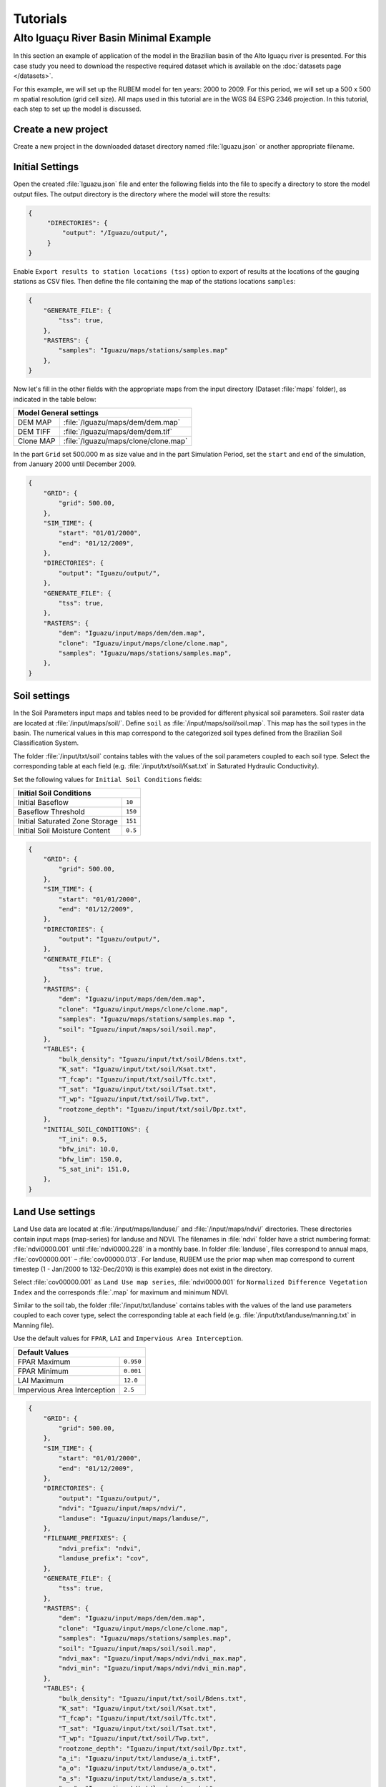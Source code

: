 Tutorials
=========

Alto Iguaçu River Basin Minimal Example
----------------------------------------

In this section an example of application of the model in the Brazilian basin of the Alto Iguaçu river is presented. For this case study you need to download the respective required dataset which is available on the :doc:`datasets page </datasets>`.

For this example, we will set up the RUBEM model for ten years: 2000 to 2009. For this period, we will set up a 500 x 500 m spatial resolution (grid cell size). All maps used in this tutorial are in the WGS 84 ESPG 2346 projection. In this tutorial, each step to set up the model is discussed. 

Create a new project
`````````````````````

Create a new project in the downloaded dataset directory named :file:`Iguazu.json` or another appropriate filename. 
 
.. _initial-settings:

Initial Settings
````````````````

Open the created :file:`Iguazu.json` file and enter the following fields into the file to specify a directory to store the model output files. The output directory is the directory where the model will store the results:

.. code-block:: json

   {
        "DIRECTORIES": {
            "output": "/Iguazu/output/",
        }
   }

Enable ``Export results to station locations (tss)`` option to export of results at the locations of the gauging stations as CSV files. Then define the file containing the map of the stations locations ``samples``:

.. code-block:: json

    {    
        "GENERATE_FILE": {
            "tss": true,
        },
        "RASTERS": {
            "samples": "Iguazu/maps/stations/samples.map"
        },
    }

Now let's fill in the other fields with the appropriate maps from the input directory (Dataset :file:`maps` folder), as indicated in the table below:

+----------------------------------------------------------+
| Model General settings                                   |
+===========+==============================================+
| DEM MAP   | :file:`/Iguazu/maps/dem/dem.map`             |
+-----------+----------------------------------------------+
| DEM TIFF  | :file:`/Iguazu/maps/dem/dem.tif`             |
+-----------+----------------------------------------------+
| Clone MAP | :file:`/Iguazu/maps/clone/clone.map`         |
+-----------+----------------------------------------------+

In the part ``Grid`` set 500.000 m as size value and in the part Simulation Period, set the ``start`` and ``end`` of the simulation, from January 2000 until December 2009.

.. code-block:: json

    {
        "GRID": {
            "grid": 500.00,
        },
        "SIM_TIME": {
            "start": "01/01/2000",
            "end": "01/12/2009",
        },
        "DIRECTORIES": {
            "output": "Iguazu/output/",
        },
        "GENERATE_FILE": {
            "tss": true,
        },
        "RASTERS": {
            "dem": "Iguazu/input/maps/dem/dem.map",
            "clone": "Iguazu/input/maps/clone/clone.map",
            "samples": "Iguazu/maps/stations/samples.map",
        },
    }

Soil settings
``````````````

In the Soil Parameters input maps and tables need to be provided for different physical soil parameters. Soil raster data are located at :file:`/input/maps/soil/`. Define ``soil`` as :file:`/input/maps/soil/soil.map`. This map has the soil types in the basin. The numerical values in this map correspond to the categorized soil types defined from the Brazilian Soil Classification System. 

The folder :file:`/input/txt/soil` contains tables with the values of the soil parameters coupled to each soil type. Select the corresponding table at each field (e.g. :file:`/input/txt/soil/Ksat.txt` in Saturated Hydraulic Conductivity). 

Set the following values for ``Initial Soil Conditions`` fields:

+------------------------------------------+
| Initial Soil Conditions                  |
+================================+=========+
| Initial Baseflow               | ``10``  |
+--------------------------------+---------+
| Baseflow Threshold             | ``150`` |
+--------------------------------+---------+
| Initial Saturated Zone Storage | ``151`` |
+--------------------------------+---------+
| Initial Soil Moisture Content  | ``0.5`` |
+--------------------------------+---------+

.. code-block:: json

    {
        "GRID": {
            "grid": 500.00,
        },
        "SIM_TIME": {
            "start": "01/01/2000",
            "end": "01/12/2009",
        },
        "DIRECTORIES": {
            "output": "Iguazu/output/",
        },
        "GENERATE_FILE": {
            "tss": true,
        },
        "RASTERS": {
            "dem": "Iguazu/input/maps/dem/dem.map",
            "clone": "Iguazu/input/maps/clone/clone.map",
            "samples": "Iguazu/maps/stations/samples.map ",
            "soil": "Iguazu/input/maps/soil/soil.map",
        },
        "TABLES": {
            "bulk_density": "Iguazu/input/txt/soil/Bdens.txt",
            "K_sat": "Iguazu/input/txt/soil/Ksat.txt",
            "T_fcap": "Iguazu/input/txt/soil/Tfc.txt",
            "T_sat": "Iguazu/input/txt/soil/Tsat.txt",
            "T_wp": "Iguazu/input/txt/soil/Twp.txt",
            "rootzone_depth": "Iguazu/input/txt/soil/Dpz.txt",
        },
        "INITIAL_SOIL_CONDITIONS": {
            "T_ini": 0.5,
            "bfw_ini": 10.0,
            "bfw_lim": 150.0,
            "S_sat_ini": 151.0,
        },
    }

Land Use settings
``````````````````
 
Land Use data are located at :file:`/input/maps/landuse/` and :file:`/input/maps/ndvi/` directories. These directories contain input maps (map-series) for landuse and NDVI. The filenames in :file:`ndvi` folder have a strict numbering format: :file:`ndvi0000.001` until :file:`ndvi0000.228` in a monthly base. In folder :file:`landuse`, files correspond to annual maps, :file:`cov00000.001` – :file:`cov00000.013`. For landuse, RUBEM use the prior map when map correspond to current timestep (1 - Jan/2000 to 132-Dec/2010) is this example) does not exist in the directory.
 
Select :file:`cov00000.001` as ``Land Use map series``, :file:`ndvi0000.001` for ``Normalized Difference Vegetation Index`` and the corresponds :file:`.map` for maximum and minimum NDVI. 
 
Similar to the soil tab, the folder :file:`/input/txt/landuse` contains tables with the values of the land use parameters coupled to each cover type, select the corresponding table at each field (e.g. :file:`/input/txt/landuse/manning.txt` in Manning file). 

Use the default values for ``FPAR``, ``LAI`` and ``Impervious Area Interception``.

+------------------------------+-----------+
| Default Values                           |
+==============================+===========+
| FPAR Maximum                 | ``0.950`` |
+------------------------------+-----------+
| FPAR Minimum                 | ``0.001`` |
+------------------------------+-----------+
| LAI Maximum                  | ``12.0``  |
+------------------------------+-----------+
| Impervious Area Interception | ``2.5``   |
+------------------------------+-----------+

.. code-block:: json

    {
        "GRID": {
            "grid": 500.00,
        },
        "SIM_TIME": {
            "start": "01/01/2000",
            "end": "01/12/2009",
        },
        "DIRECTORIES": {
            "output": "Iguazu/output/",
            "ndvi": "Iguazu/input/maps/ndvi/",
            "landuse": "Iguazu/input/maps/landuse/",
        },
        "FILENAME_PREFIXES": {
            "ndvi_prefix": "ndvi",
            "landuse_prefix": "cov",
        },
        "GENERATE_FILE": {
            "tss": true,
        },
        "RASTERS": {
            "dem": "Iguazu/input/maps/dem/dem.map",
            "clone": "Iguazu/input/maps/clone/clone.map",
            "samples": "Iguazu/maps/stations/samples.map",
            "soil": "Iguazu/input/maps/soil/soil.map",
            "ndvi_max": "Iguazu/input/maps/ndvi/ndvi_max.map",
            "ndvi_min": "Iguazu/input/maps/ndvi/ndvi_min.map",
        },
        "TABLES": {
            "bulk_density": "Iguazu/input/txt/soil/Bdens.txt",
            "K_sat": "Iguazu/input/txt/soil/Ksat.txt",
            "T_fcap": "Iguazu/input/txt/soil/Tfc.txt",
            "T_sat": "Iguazu/input/txt/soil/Tsat.txt",
            "T_wp": "Iguazu/input/txt/soil/Twp.txt",
            "rootzone_depth": "Iguazu/input/txt/soil/Dpz.txt",
            "a_i": "Iguazu/input/txt/landuse/a_i.txtF",
            "a_o": "Iguazu/input/txt/landuse/a_o.txt",
            "a_s": "Iguazu/input/txt/landuse/a_s.txt",
            "a_v": "Iguazu/input/txt/landuse/a_v.txt",
            "manning": "Iguazu/input/txt/landuse/manning.txt",
            "K_c_min": "Iguazu/input/txt/landuse/kcmin.txt",
            "K_c_max": "Iguazu/input/txt/landuse/kcmax.txt",
        },
        "INITIAL_SOIL_CONDITIONS": {
            "T_ini": 0.5,
            "bfw_ini": 10.0,
            "bfw_lim": 150.0,
            "S_sat_ini": 151.0,
        },
        "CONSTANTS": {
            "fpar_max": 0.950,
            "fpar_min": 0.001,
            "lai_max": 12.000,
            "i_imp": 2.500,
        },
    }

Climate settings
`````````````````
 
In the ``Climate`` section define the appropriate map-series from :file:`/input/maps/prec/` for ``Precipitation [mm/month]``, :file:`/input/maps/etp/` for ``Potential Evapotranspiration [mm/month]``, and :file:`/input/maps/kp/` for ``Class A Pan Coefficient [-]``. In the ``Rainy days`` section select the appropriate file from :file:`/input/txt/`. It should be noted that the start date always has to correspond with the first climate forcing file (:file:`*.001`).

.. code-block:: json

    {
        "GRID": {
            "grid": 500.00,
        },
        "SIM_TIME": {
            "start": "01/01/2000",
            "end": "01/12/2009",
        },
        "DIRECTORIES": {
            "output": "Iguazu/output/",
            "ndvi": "Iguazu/input/maps/ndvi/",
            "landuse": "Iguazu/input/maps/landuse/",
            "etp": "Iguazu/input/maps/etp/",
            "prec": "Iguazu/input/maps/prec/",
            "kp": "Iguazu/input/maps/kp/",
        },
        "FILENAME_PREFIXES": {
            "etp_prefix": "etp",
            "prec_prefix": "prec",
            "kp_prefix": "kp",
            "ndvi_prefix": "ndvi",
            "landuse_prefix": "cob",
        },
        "GENERATE_FILE": {
            "tss": true,
        },
        "RASTERS": {
            "dem": "Iguazu/input/maps/dem/dem.map",
            "clone": "Iguazu/input/maps/clone/clone.map",
            "samples": "Iguazu/maps/stations/samples.map",
            "soil": "Iguazu/input/maps/soil/soil.map",
            "ndvi_max": "Iguazu/input/maps/ndvi/ndvi_max.map",
            "ndvi_min": "Iguazu/input/maps/ndvi/ndvi_min.map",
        },
        "TABLES": {
            "rainydays": "Iguazu/input/txt/rainydays.txt",
            "bulk_density": "Iguazu/input/txt/soil/Bdens.txt",
            "K_sat": "Iguazu/input/txt/soil/Ksat.txt",
            "T_fcap": "Iguazu/input/txt/soil/Tfc.txt",
            "T_sat": "Iguazu/input/txt/soil/Tsat.txt",
            "T_wp": "Iguazu/input/txt/soil/Twp.txt",
            "rootzone_depth": "Iguazu/input/txt/soil/Dpz.txt",
            "a_i": "Iguazu/input/txt/landuse/a_i.txt",
            "a_o": "Iguazu/input/txt/landuse/a_o.txt",
            "a_s": "Iguazu/input/txt/landuse/a_s.txt",
            "a_v": "Iguazu/input/txt/landuse/a_v.txt",
            "manning": "Iguazu/input/txt/landuse/manning.txt",
            "K_c_min": "Iguazu/input/txt/landuse/kcmin.txt",
            "K_c_max": "Iguazu/input/txt/landuse/kcmax.txt",
        },
        "INITIAL_SOIL_CONDITIONS": {
            "T_ini": 0.5,
            "bfw_ini": 10.0,
            "bfw_lim": 150.0,
            "S_sat_ini": 151.0,
        },
        "CONSTANTS": {
            "fpar_max": 0.950,
            "fpar_min": 0.001,
            "lai_max": 12.000,
            "i_imp": 2.500,
        },
    }

Parameters Settings
````````````````````

Values in this tab correspond to calibrated parameters in the basin. For the dataset, the figure below shows the values. The model calibration requires a trial and error approach when RUBEM Hydrological (plugin) is the only tool used. It is possible to adapt RUBEM (code) for using optimization tools for calibration e.g. `Scipy library algorithms <https://scipy.org>`__. 

+-------------------------------------------+-----------+
| Parameter                                 | Value     |
+===========================================+===========+
| Interception Parameter (alpha)            | ``4.410`` |
+-------------------------------------------+-----------+
| Rainfall Intensity Coefficient (b)        | ``0.07``  |
+-------------------------------------------+-----------+
| Land Use Factor Weight (w_1)              | ``0.51``  |
+-------------------------------------------+-----------+
| Soil Factor Weight (w_2)                  | ``0.12``  |
+-------------------------------------------+-----------+
| Slope Factor Weight (w_3)                 | ``0.37``  |
+-------------------------------------------+-----------+
| Regional Consecutive Dryness Level (rcd)  | ``5.37``  |
+-------------------------------------------+-----------+
| Flow Direction Factor (f)                 | ``0.58``  |
+-------------------------------------------+-----------+
| Baseflow Recession Coefficient (alpha_GW) | ``0.92``  |
+-------------------------------------------+-----------+
| Flow Recession Coefficient (x)            | ``0.307`` |
+-------------------------------------------+-----------+

.. code-block:: json

    {
        "GRID": {
            "grid": 500.00,
        },
        "SIM_TIME": {
            "start": "01/01/2000",
            "end": "01/12/2009",
        },
        "DIRECTORIES": {
            "output": "Iguazu/output/",
            "ndvi": "Iguazu/input/maps/ndvi/",
            "landuse": "Iguazu/input/maps/landuse/",
            "etp": "Iguazu/input/maps/etp/",
            "prec": "Iguazu/input/maps/prec/",
            "kp": "Iguazu/input/maps/kp/",
        },
        "FILENAME_PREFIXES": {
            "etp_prefix": "etp",
            "prec_prefix": "prec",
            "kp_prefix": "kp",
            "ndvi_prefix": "ndvi",
            "landuse_prefix": "cob",
        },
        "GENERATE_FILE": {
            "tss": true,
        },
        "RASTERS": {
            "dem": "Iguazu/input/maps/dem/dem.map",
            "clone": "Iguazu/input/maps/clone/clone.map",
            "samples": "Iguazu/maps/stations/samples.map",
            "soil": "Iguazu/input/maps/soil/soil.map",
            "ndvi_max": "Iguazu/input/maps/ndvi/ndvi_max.map",
            "ndvi_min": "Iguazu/input/maps/ndvi/ndvi_min.map",
        },
        "TABLES": {
            "rainydays": "Iguazu/input/txt/rainydays.txt",
            "bulk_density": "Iguazu/input/txt/soil/Bdens.txt",
            "K_sat": "Iguazu/input/txt/soil/Ksat.txt",
            "T_fcap": "Iguazu/input/txt/soil/Tfc.txt",
            "T_sat": "Iguazu/input/txt/soil/Tsat.txt",
            "T_wp": "Iguazu/input/txt/soil/Twp.txt",
            "rootzone_depth": "Iguazu/input/txt/soil/Dpz.txt",
            "a_i": "Iguazu/input/txt/landuse/a_i.txt",
            "a_o": "Iguazu/input/txt/landuse/a_o.txt",
            "a_s": "Iguazu/input/txt/landuse/a_s.txt",
            "a_v": "Iguazu/input/txt/landuse/a_v.txt",
            "manning": "Iguazu/input/txt/landuse/manning.txt",
            "K_c_min": "Iguazu/input/txt/landuse/kcmin.txt",
            "K_c_max": "Iguazu/input/txt/landuse/kcmax.txt",
        },
        "INITIAL_SOIL_CONDITIONS": {
            "T_ini": 0.5,
            "bfw_ini": 10.0,
            "bfw_lim": 150.0,
            "S_sat_ini": 151.0,
        },
        "CONSTANTS": {
            "fpar_max": 0.950,
            "fpar_min": 0.001,
            "lai_max": 12.000,
            "i_imp": 2.500,
        },
        "CALIBRATION": {
            "alpha": 4.41,
            "b": 0.07,
            "w1": 0.51,
            "w2": 0.12,
            "w3": 0.37,
            "rcd": 5.37,
            "f": 0.58,
            "alpha_gw": 0.92,
            "x": 0.307,
        },
    }


Model Execution Settings
````````````````````````

Within this section it's necessary to specify for each variable if you want this to be reported as model output ``True`` or ``False``. The ``Generate Files`` Section contais a list with all the variables that can be reported as model output.

In the example below  it can be seen that ``Recharge``, ``Accumulated Total Runoff`` and ``Total Interception`` are checked to be reported. If ``Export Results to stations locations (tss)``  was defined as ``True``, time-series for the selected variables will be generated.

The default format the generated raster files is PCRaster map format ``map_raster_series": true,``.

The complete project configuration file should look like this:

.. code-block:: json

    {
        "GRID": {
            "grid": 500.00,
        },
        "SIM_TIME": {
            "start": "01/01/2000",
            "end": "01/12/2009",
        },
        "DIRECTORIES": {
            "output": "Iguazu/output/",
            "ndvi": "Iguazu/input/maps/ndvi/",
            "landuse": "Iguazu/input/maps/landuse/",
            "etp": "Iguazu/input/maps/etp/",
            "prec": "Iguazu/input/maps/prec/",
            "kp": "Iguazu/input/maps/kp/",
        },
        "FILENAME_PREFIXES": {
            "etp_prefix": "etp",
            "prec_prefix": "prec",
            "kp_prefix": "kp",
            "ndvi_prefix": "ndvi",
            "landuse_prefix": "cob",
        },
        "GENERATE_FILE": {
            "tss": true,
        },
        "RASTERS": {
            "dem": "Iguazu/input/maps/dem/dem.map",
            "clone": "Iguazu/input/maps/clone/clone.map",
            "samples": "Iguazu/maps/stations/samples.map",
            "soil": "Iguazu/input/maps/soil/soil.map",
            "ndvi_max": "Iguazu/input/maps/ndvi/ndvi_max.map",
            "ndvi_min": "Iguazu/input/maps/ndvi/ndvi_min.map",
        },
        "TABLES": {
            "rainydays": "Iguazu/input/txt/rainydays.txt",
            "bulk_density": "Iguazu/input/txt/soil/Bdens.txt",
            "K_sat": "Iguazu/input/txt/soil/Ksat.txt",
            "T_fcap": "Iguazu/input/txt/soil/Tfc.txt",
            "T_sat": "Iguazu/input/txt/soil/Tsat.txt",
            "T_wp": "Iguazu/input/txt/soil/Twp.txt",
            "rootzone_depth": "Iguazu/input/txt/soil/Dpz.txt",
            "a_i": "Iguazu/input/txt/landuse/a_i.txt",
            "a_o": "Iguazu/input/txt/landuse/a_o.txt",
            "a_s": "Iguazu/input/txt/landuse/a_s.txt",
            "a_v": "Iguazu/input/txt/landuse/a_v.txt",
            "manning": "Iguazu/input/txt/landuse/manning.txt",
            "K_c_min": "Iguazu/input/txt/landuse/kcmin.txt",
            "K_c_max": "Iguazu/input/txt/landuse/kcmax.txt",
        },
        "INITIAL_SOIL_CONDITIONS": {
            "T_ini": 0.5,
            "bfw_ini": 10.0,
            "bfw_lim": 150.0,
            "S_sat_ini": 151.0,
        },
        "CONSTANTS": {
            "fpar_max": 0.950,
            "fpar_min": 0.001,
            "lai_max": 12.000,
            "i_imp": 2.500,
        },
        "CALIBRATION": {
            "alpha": 4.41,
            "b": 0.07,
            "w1": 0.51,
            "w2": 0.12,
            "w3": 0.37,
            "rcd": 5.37,
            "f": 0.58,
            "alpha_gw": 0.92,
            "x": 0.307,
        },
        "GENERATE_FILE": {
            "itp": true,
            "bfw": false,
            "srn": false,
            "eta": false,
            "lfw": false,
            "rec": true,
            "smc": false,
            "rnf": false,
            "arn": true,
            "tss": true,
        },
        "RASTER_FILE_FORMAT": {
            "map_raster_series": true,
            "tiff_raster_series": false,
        },
    }

In a proper Conda environment, run the following command:

.. code-block:: console

    $ python rubem -c Iguazu.json

If all the project's configuration file is specified correctly, the user should be faced with the following:

.. code-block:: console

    Loading configuration and validating inputs...
    Simulation started...
    .## Timestep 1 of 120
    .## Timestep 2 of 120

    -- Omited for brevity --

    .## Timestep 120 of 120
    Simulation finished successfully!
    Elapsed time: 5 seconds

The files generated by the model will be in the directory specified in the ``output`` parameter.
